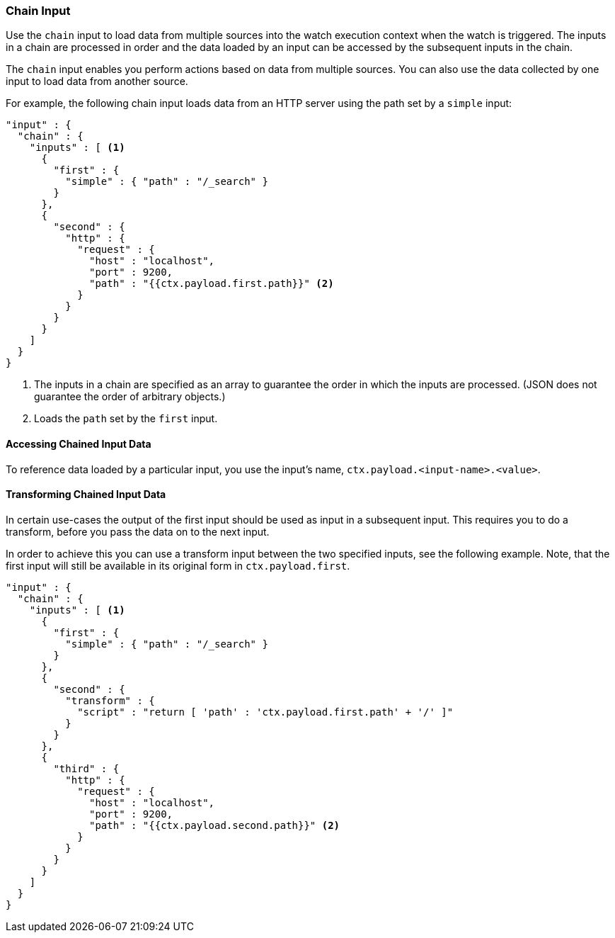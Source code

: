 [[input-chain]]
=== Chain Input

Use the `chain` input to load data from multiple sources into the watch 
execution context when the watch is triggered. The inputs in a chain
are processed in order and the data loaded by an input can be accessed by the
subsequent inputs in the chain. 

The `chain` input enables you perform actions based on data from multiple 
sources. You can also use the data collected by one input to load data
from another source.

For example, the following chain input loads data from an HTTP server using the
path set by a `simple` input:

[source,js]
--------------------------------------------------
"input" : {
  "chain" : {
    "inputs" : [ <1>
      {
        "first" : {
          "simple" : { "path" : "/_search" }
        }
      },
      {
        "second" : {
          "http" : {
            "request" : {
              "host" : "localhost",
              "port" : 9200,
              "path" : "{{ctx.payload.first.path}}" <2>
            }
          }
        }
      }
    ]
  }
}
--------------------------------------------------
// NOTCONSOLE
<1> The inputs in a chain are specified as an array to guarantee the order in
    which the inputs are processed. (JSON does not guarantee the order of
    arbitrary objects.)
<2> Loads the `path` set by the `first` input.

==== Accessing Chained Input Data

To reference data loaded by a particular input, you use the input's name,
`ctx.payload.<input-name>.<value>`.

==== Transforming Chained Input Data

In certain use-cases the output of the first input should be used as input
in a subsequent input. This requires you to do a transform, before you pass
the data on to the next input.

In order to achieve this you can use a transform input between the two
specified inputs, see the following example. Note, that the first input will
still be available in its original form in `ctx.payload.first`.

[source,js]
--------------------------------------------------
"input" : {
  "chain" : {
    "inputs" : [ <1>
      {
        "first" : {
          "simple" : { "path" : "/_search" }
        }
      },
      {
        "second" : {
          "transform" : {
            "script" : "return [ 'path' : 'ctx.payload.first.path' + '/' ]"
          }
        }
      },
      {
        "third" : {
          "http" : {
            "request" : {
              "host" : "localhost",
              "port" : 9200,
              "path" : "{{ctx.payload.second.path}}" <2>
            }
          }
        }
      }
    ]
  }
}
--------------------------------------------------
// NOTCONSOLE